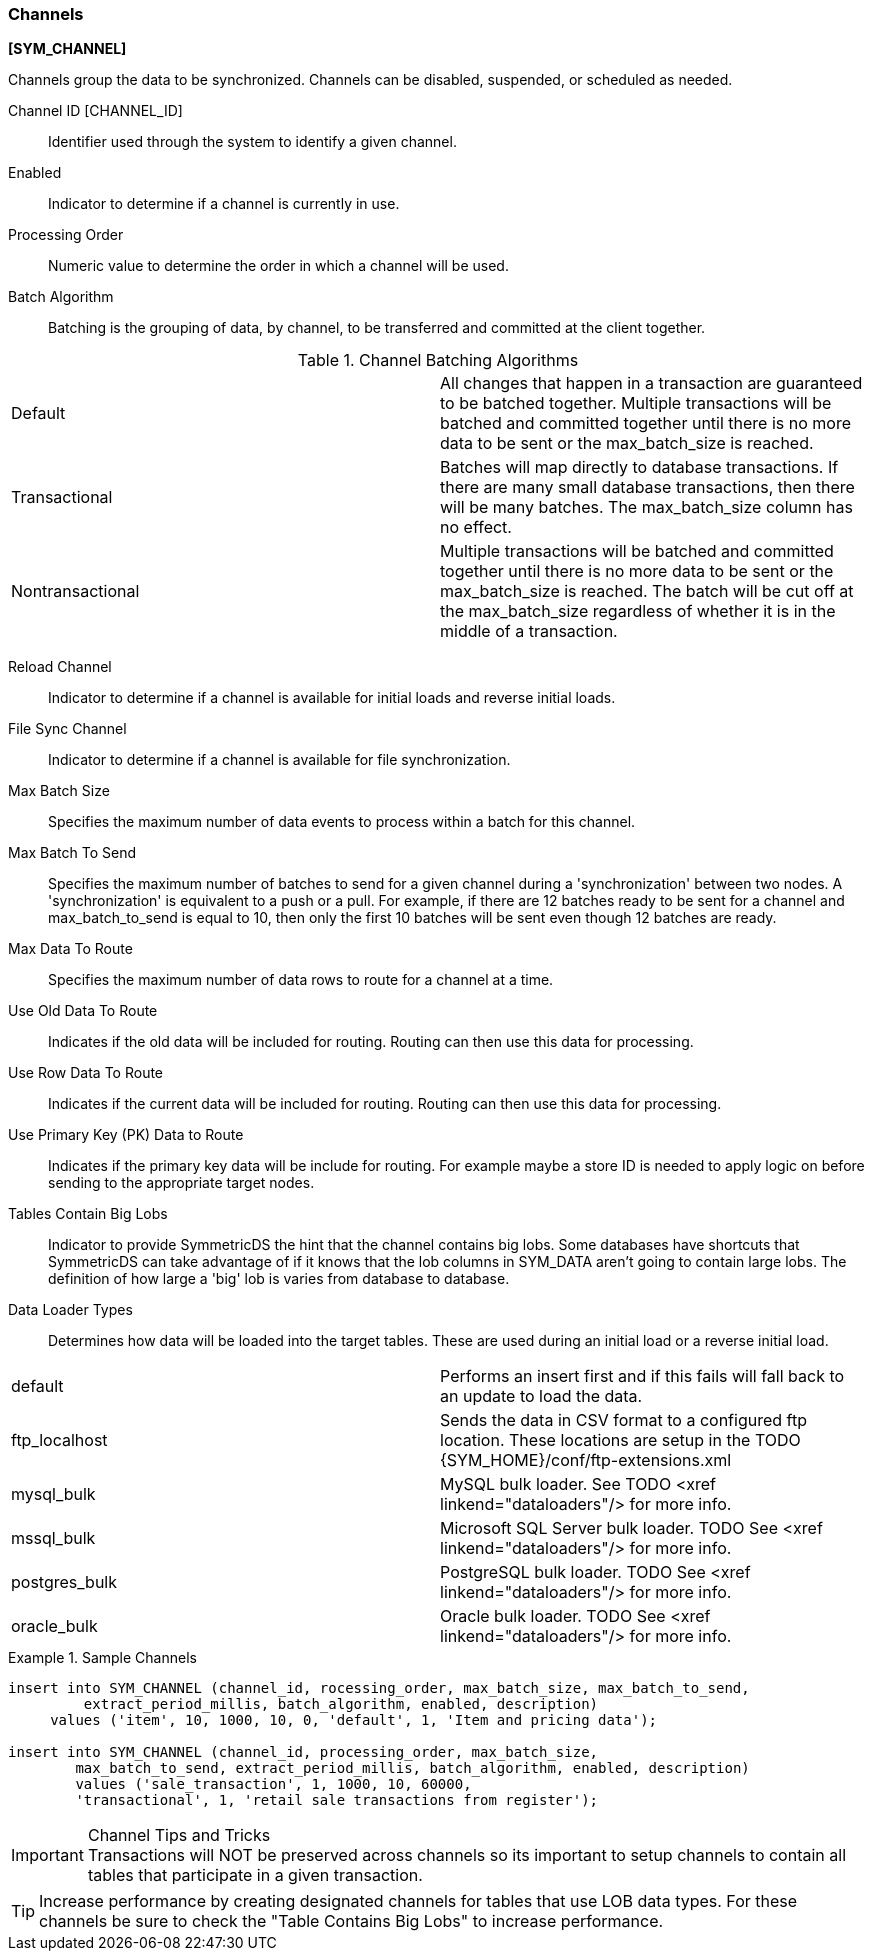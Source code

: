 
=== Channels
ifndef::pro[]
*[SYM_CHANNEL]*
endif::pro[]

Channels group the data to be synchronized.   Channels can be disabled, suspended, or scheduled as needed.  

ifndef::pro[]
Channel ID [CHANNEL_ID]:: Identifier used through the system to identify a given channel.
endif::pro[]

ifdef::pro[]
Channel ID:: Identifier used through the system to identify a given channel.
endif::pro[]

Enabled:: Indicator to determine if a channel is currently in use.

Processing Order:: Numeric value to determine the order in which a channel will be used.

Batch Algorithm:: Batching is the grouping of data, by channel, to be transferred and committed at the client together.

.Channel Batching Algorithms
|===

|Default|All changes that happen in a transaction are guaranteed to be batched together. Multiple transactions will be batched and committed together until there is no more data to be sent or the max_batch_size is reached.

|Transactional|Batches will map directly to database transactions. If there are many small database transactions, then there will be many batches. The max_batch_size column has no effect.

|Nontransactional|Multiple transactions will be batched and committed together until there is no more data to be sent or the max_batch_size is reached. The batch will be cut off at the max_batch_size regardless of whether it is in the middle of a transaction.

|===

Reload Channel:: Indicator to determine if a channel is available for initial loads and reverse initial loads.

File Sync Channel:: Indicator to determine if a channel is available for file synchronization.

Max Batch Size:: Specifies the maximum number of data events to process within a batch for this channel.

Max Batch To Send:: Specifies the maximum number of batches to send for a given channel during a 'synchronization' between two nodes. A 'synchronization' is equivalent to a push or a pull. For example, if there are 12 batches ready to be sent for a channel and max_batch_to_send is equal to 10, then only the first 10 batches will be sent even though 12 batches are ready.

Max Data To Route:: Specifies the maximum number of data rows to route for a channel at a time.

Use Old Data To Route:: Indicates if the old data will be included for routing.   Routing can then use this data for processing.

Use Row Data To Route:: Indicates if the current data will be included for routing.   Routing can then use this data for processing.

Use Primary Key (PK) Data to Route:: Indicates if the primary key data will be include for routing.   For example maybe a store ID is needed to apply logic on before sending to the appropriate target nodes.

Tables Contain Big Lobs:: Indicator to provide SymmetricDS the hint that the channel contains big lobs. Some databases have shortcuts that SymmetricDS can take advantage of if it knows that the lob columns in SYM_DATA aren't going to contain large lobs. The definition of how large a 'big' lob is varies from database to database.

Data Loader Types:: Determines how data will be loaded into the target tables.   These are used during an initial load or a reverse initial load.

|===

|default|Performs an insert first and if this fails will fall back to an update to load the data.

|ftp_localhost|Sends the data in CSV format to a configured ftp location.  These locations are setup in the TODO {SYM_HOME}/conf/ftp-extensions.xml

|mysql_bulk|MySQL bulk loader.  See TODO <xref linkend="dataloaders"/> for more info.

|mssql_bulk|Microsoft SQL Server bulk loader.  TODO See <xref linkend="dataloaders"/> for more info.

|postgres_bulk|PostgreSQL bulk loader.  TODO See <xref linkend="dataloaders"/> for more info.

|oracle_bulk|Oracle bulk loader.  TODO See <xref linkend="dataloaders"/> for more info.

|===



.Sample Channels
=====
ifndef::pro[]
[source,sql]
----
insert into SYM_CHANNEL (channel_id, rocessing_order, max_batch_size, max_batch_to_send,
	 extract_period_millis, batch_algorithm, enabled, description) 
     values ('item', 10, 1000, 10, 0, 'default', 1, 'Item and pricing data'); 
        
insert into SYM_CHANNEL (channel_id, processing_order, max_batch_size,
  	max_batch_to_send, extract_period_millis, batch_algorithm, enabled, description) 
  	values ('sale_transaction', 1, 1000, 10, 60000,
  	'transactional', 1, 'retail sale transactions from register');
----
endif::pro[]
=====

.Channel Tips and Tricks

IMPORTANT:	Transactions will NOT be preserved across channels so its important to setup channels to contain all tables that participate in a given transaction.

TIP: Increase performance by creating designated channels for tables that use LOB data types.  For these channels be sure to check the "Table Contains Big Lobs" to increase performance.